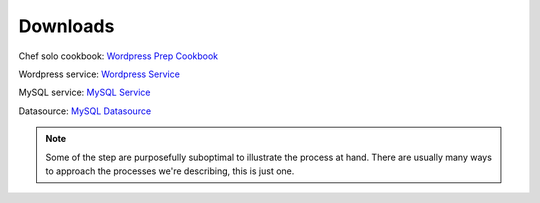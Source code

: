 Downloads
~~~~~~~~~

Chef solo cookbook: `Wordpress Prep Cookbook <http://es-download.s3.amazonaws.com/wordpress-demo-prep.tar.gz>`_

Wordpress service: `Wordpress Service <http://es-download.s3.amazonaws.com/wordpress.tar.gz>`_

MySQL service: `MySQL Service <http://es-download.s3.amazonaws.com/wordpress-mysql.tar.gz>`_

Datasource: `MySQL Datasource <http://es-download.s3.amazonaws.com/wordpresscontent.sql>`_

.. note:: Some of the step are purposefully suboptimal to illustrate the process at hand.
   There are usually many ways to approach the processes we're describing, this is just
   one.
